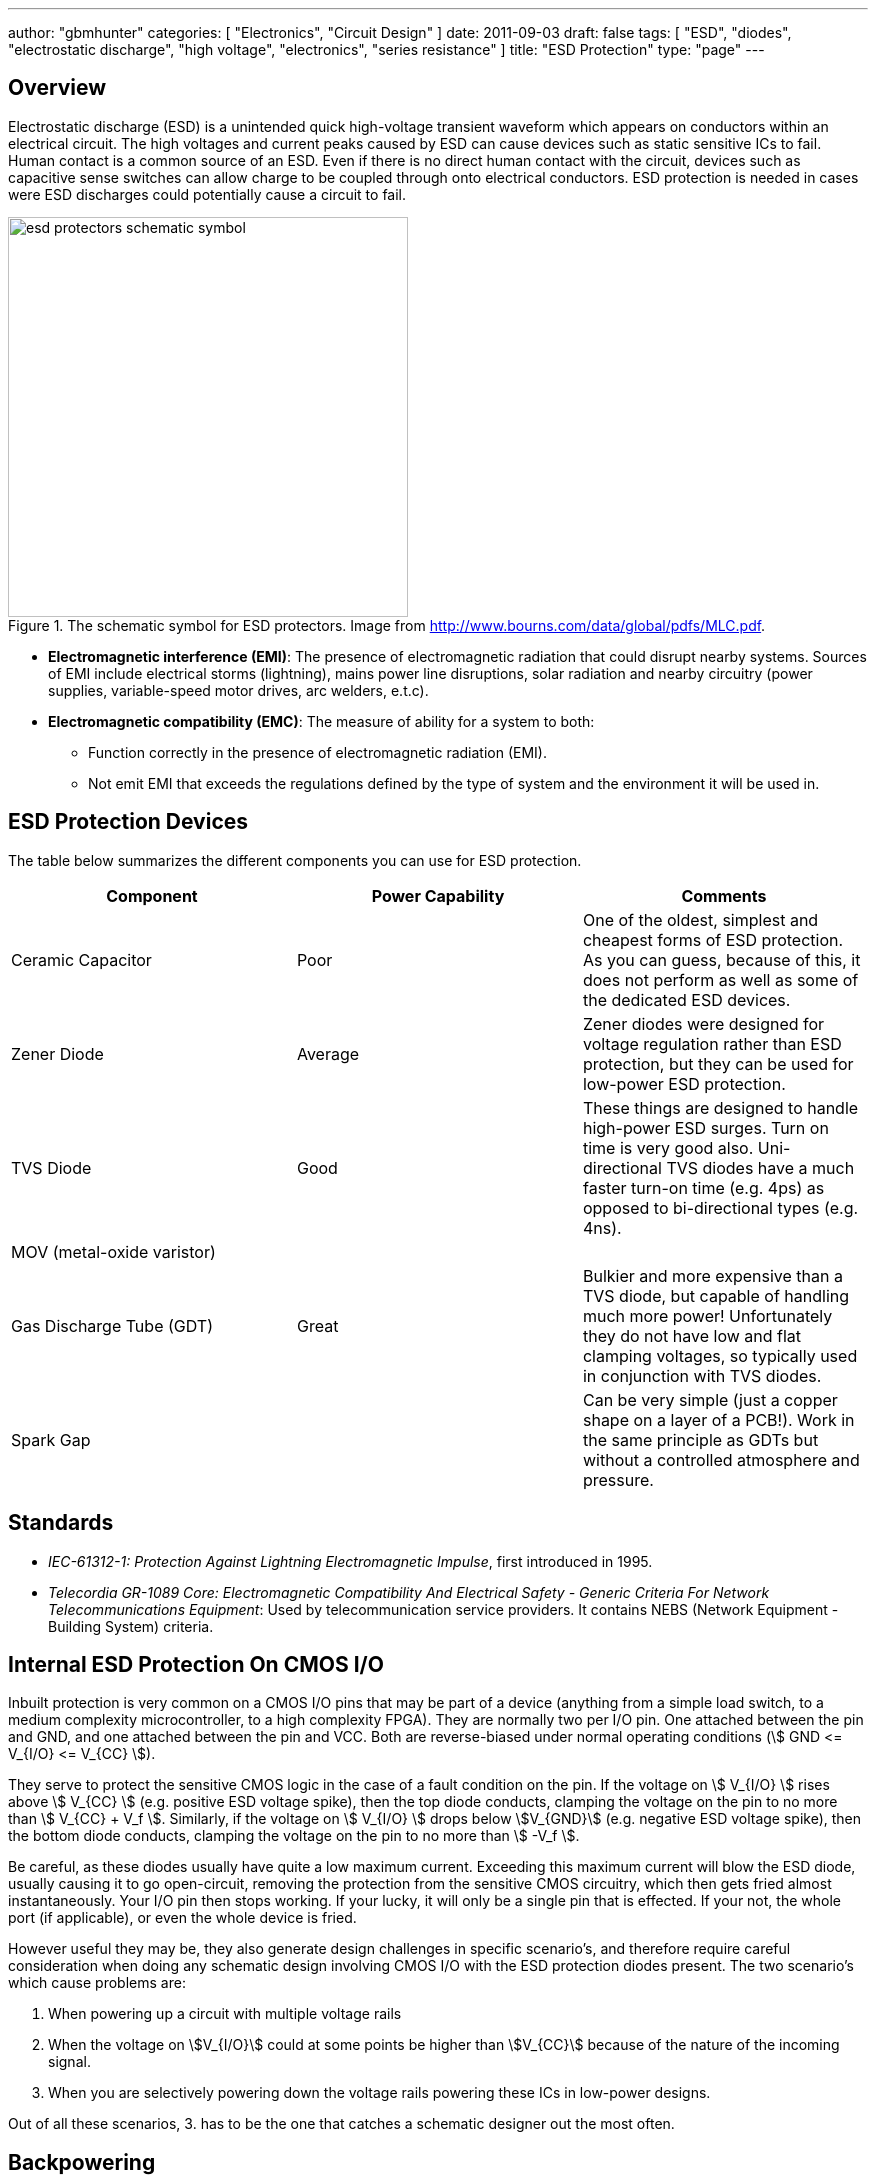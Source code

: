 ---
author: "gbmhunter"
categories: [ "Electronics", "Circuit Design" ]
date: 2011-09-03
draft: false
tags: [ "ESD", "diodes", "electrostatic discharge", "high voltage", "electronics", "series resistance" ]
title: "ESD Protection"
type: "page"
---

## Overview

Electrostatic discharge (ESD) is a unintended quick high-voltage transient waveform which appears on conductors within an electrical circuit. The high voltages and current peaks caused by ESD can cause devices such as static sensitive ICs to fail. Human contact is a common source of an ESD. Even if there is no direct human contact with the circuit, devices such as capacitive sense switches can allow charge to be coupled through onto electrical conductors. ESD protection is needed in cases were ESD discharges could potentially cause a circuit to fail.

.The schematic symbol for ESD protectors. Image from http://www.bourns.com/data/global/pdfs/MLC.pdf.
image::esd-protectors-schematic-symbol.png[width=400px]

* *Electromagnetic interference (EMI)*: The presence of electromagnetic radiation that could disrupt nearby systems. Sources of EMI include electrical storms (lightning), mains power line disruptions, solar radiation and nearby circuitry (power supplies, variable-speed motor drives, arc welders, e.t.c).
* *Electromagnetic compatibility (EMC)*: The measure of ability for a system to both:
    ** Function correctly in the presence of electromagnetic radiation (EMI).
    ** Not emit EMI that exceeds the regulations defined by the type of system and the environment it will be used in.

== ESD Protection Devices

The table below summarizes the different components you can use for ESD protection.

|===
| Component | Power Capability | Comments

| Ceramic Capacitor
| Poor
| One of the oldest, simplest and cheapest forms of ESD protection. As you can guess, because of this, it does not perform as well as some of the dedicated ESD devices.

| Zener Diode
| Average
| Zener diodes were designed for voltage regulation rather than ESD protection, but they can be used for low-power ESD protection.

| TVS Diode
| Good
| These things are designed to handle high-power ESD surges. Turn on time is very good also. Uni-directional TVS diodes have a much faster turn-on time (e.g. 4ps) as opposed to bi-directional types (e.g. 4ns).

| MOV (metal-oxide varistor)
|
|

| Gas Discharge Tube (GDT)
| Great
| Bulkier and more expensive than a TVS diode, but capable of handling much more power! Unfortunately they do not have low and flat clamping voltages, so typically used in conjunction with TVS diodes.

| Spark Gap
|
| Can be very simple (just a copper shape on a layer of a PCB!). Work in the same principle as GDTs but without a controlled atmosphere and pressure.
|===

== Standards

* _IEC-61312-1: Protection Against Lightning Electromagnetic Impulse_, first introduced in 1995.
* _Telecordia GR-1089 Core: Electromagnetic Compatibility And Electrical Safety - Generic Criteria For Network Telecommunications Equipment_: Used by telecommunication service providers. It contains NEBS (Network Equipment - Building System) criteria.

## Internal ESD Protection On CMOS I/O

Inbuilt protection is very common on a CMOS I/O pins that may be part of a device (anything from a simple load switch, to a medium complexity microcontroller, to a high complexity FPGA). They are normally two per I/O pin. One attached between the pin and GND, and one attached between the pin and VCC. Both are reverse-biased under normal operating conditions (stem:[ GND <= V_{I/O} <= V_{CC} ]).

They serve to protect the sensitive CMOS logic in the case of a fault condition on the pin. If the voltage on stem:[ V_{I/O} ] rises above stem:[ V_{CC} ] (e.g. positive ESD voltage spike), then the top diode conducts, clamping the voltage on the pin to no more than stem:[ V_{CC} + V_f ]. Similarly, if the voltage on stem:[ V_{I/O} ] drops below stem:[V_{GND}] (e.g. negative ESD voltage spike), then the bottom diode conducts, clamping the voltage on the pin to no more than stem:[ -V_f ].

Be careful, as these diodes usually have quite a low maximum current. Exceeding this maximum current will blow the ESD diode, usually causing it to go open-circuit, removing the protection from the sensitive CMOS circuitry, which then gets fried almost instantaneously. Your I/O pin then stops working. If your lucky, it will only be a single pin that is effected. If your not, the whole port (if applicable), or even the whole device is fried.

However useful they may be, they also generate design challenges in specific scenario's, and therefore require careful consideration when doing any schematic design involving CMOS I/O with the ESD protection diodes present. The two scenario's which cause problems are:

. When powering up a circuit with multiple voltage rails
. When the voltage on stem:[V_{I/O}] could at some points be higher than stem:[V_{CC}] because of the nature of the incoming signal.
. When you are selectively powering down the voltage rails powering these ICs in low-power designs.

Out of all these scenarios, 3. has to be the one that catches a schematic designer out the most often.

## Backpowering

Backpowering is a phenomenon which occurs in circuits that selectively turn of voltage rails as part of it's normal operation (e.g. low-power circuitry). Even though you have turned the linear regulator/SMPS/load switch off, the circuit still remains powered! What?!?

If the leakage current through any CMOS I/O ESD diodes onto the "unpowered" rail is large enough, the circuit may begin back powering itself. This means that although you have turned off the voltage source supplying that rail, the rail still remains powered and all the ICs connected to it still work normally.

You can normally diagnose this by noting the the "unpowered" rail will be one diode forward voltage drop (stem:[V_f], which is usually around 0.5-0.7V) less than the voltage on the I/O pin(s) powering the rail (which are normally at stem:[V_{CC}]).

## Disabling The ESD Diodes

Extra diodes, external to the IC, can be added to prevent leakage currents through CMOS IO pins on devices which have ESD protection diodes to VCC and GND. The following image shows how they would be connected to the IC of interest.

.Adding external diodes to disable the internal ESD diodes in an IC. Image from http://www.intersil.com/content/dam/Intersil/documents/isl4/isl43l410.pdf.
image::protection-diodes-to-disable-esd-diodes-on-cmos-io.png[width=489px]

However, this approach has it's disadvantages. The actual supply voltage seen by the IC is reduced by twice the voltage drop (stem:[V_f]) across the diodes (normally 2x 0.5-0.7V = 1.0-1.4V). Also, the IC ground is now significantly different from the system ground. This can upset single-ended ADC measurements and other analogue functions.

## Series Resistance Into CMOS I/O

I would explain this, but I found an application note by Silicon Labs to explain this much better than I could. So here is a direct copy-and-paste from link:http://www.silabs.com/Support%20Documents/TechnicalDocs/AN376.pdf[AN376].

[quote]
____
The most common method of external ESD protection is adding a small series resistance in-line between the source of ESD energy and the integrated circuit pin to be protected. Somewhat counter-intuitively, a resistance as small as 50Ω can double the ESD immunity of a CMOS IC. Higher immunity is possible; a higher level of protection is somewhat proportional to increased series resistance.

This method works for two reasons. First, the series resistance works with the ICs parasitic pin capacitance (typically 5 to 10 pF) to create a single-pole low pass filter with a cut-off frequency below 1 GHz. This causes the series resistor to attenuate a majority of an ESD event's high-frequency energy (as much as 90% of the rising-edge power in an HBM discharge). Second, when the ICs protection circuits are operating normally, their impedance is very low (on the order of tens of ohms or less). This low resistance works with the series resistance to create a voltage divider, so that the high voltage from an ESD event can only bias the ICs built-in protection circuits with a portion of the total ESD voltage. This attenuation is in addition to rising-edge filtering. The sum of these effects from a simple external series resistor dramatically improves ESD performance in a demanding application.
____

## Optimal Placement

If you are adding both a TVS diode and a series resistor as ESD protection to a CMOS I/O pin (e.g. a GPIO pin on a microcontroller), it is best to put the series resistor first (closer to the source of the ESD event), and then the TVS diode second (closer to the microcontroller).

This is allowable because the resistor is not damaged by ESD, and can dissipate most of the power, leaving only fraction for the TVS diode, meaning the voltage on the CMOS I/O pin will not change by as much as it would otherwise.

## Issues With Pull-ups/Pull-downs

One problem with series resistors is that they can cause problems when used in conjunction with pull-up or pull-down resistors. Pull-up/pull-down resistors are common on CMOS I/O outputs which have either an open-collector (the more common choice) or open-emitter configuration. The problem is that the ESD/current-limiting series resistor and pull-up/pull-down will form a voltage divider in particular scenarios.

Check the inputs maximum digital low and minimum digital high voltage levels. If they are still met, then you don't have to worry.

## ESD Protection Of Capacitive Sensing I/O Lines

See the link:/electronics/circuit-design/capacitive-touch-sensing[Capacitive Touch Sensing] page.

== Lighting Surge Characterization And Test Transient Pulses

.Transient ESD events are typically specified with two numbers, stem:[t_1] and stem:[t_2]. stem:[t_1] is the time for the current to reach the peak value. stem:[t_2] is the time from the start to when the current decays to half of the peak value (as shown).
image::test-pulse-graph-8-20us.svg[width=800px]

|===
| Name | stem:[t_1] | stem:[t_2] | Comment

| 8/20us | 8us | 20us |
| 10/350us | 10us | 350us | Typically used to simulate a lightning strike.
| 10/1000us | 10us | 1000us |
|===